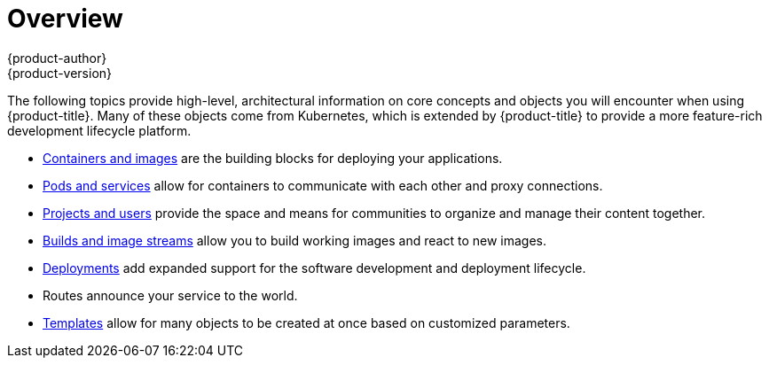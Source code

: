 [[architecture-core-concepts-index]]
= Overview
{product-author}
{product-version}
:data-uri:
:icons:
:experimental:

The following topics provide high-level, architectural information on core
concepts and objects you will encounter when using {product-title}. Many of these
objects come from Kubernetes, which is extended by {product-title} to provide
a more feature-rich development lifecycle platform.

- xref:containers_and_images.adoc#architecture-core-concepts-containers-and-images[Containers and images] are the building blocks
for deploying your applications.
- xref:pods_and_services.adoc#architecture-core-concepts-pods-and-services[Pods and services] allow for containers to
communicate with each other and proxy connections.
- xref:projects_and_users.adoc#architecture-core-concepts-projects-and-users[Projects and users] provide the space and means
for communities to organize and manage their content together.
- xref:builds_and_image_streams.adoc#architecture-core-concepts-builds-and-image-streams[Builds and image streams] allow you to
build working images and react to new images.
- xref:deployments.adoc#architecture-core-concepts-deployments[Deployments] add expanded support for the software
development and deployment lifecycle.
- Routes announce your service to the world.

- xref:templates.adoc#architecture-core-concepts-templates[Templates] allow for many objects to be created at once
based on customized parameters.
